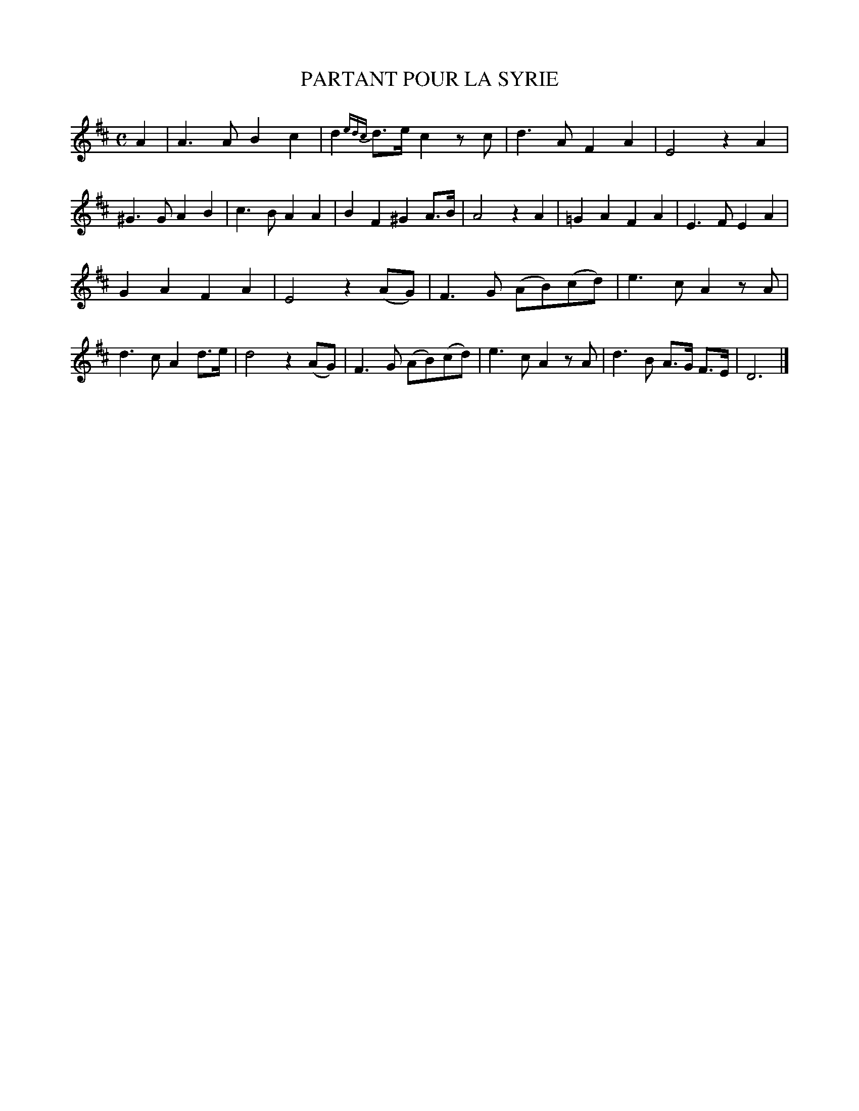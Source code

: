 X: 20192
T: PARTANT POUR LA SYRIE
%R: march
B: "Edinburgh Repository of Music" v.2 p.19 #2
F: http://digital.nls.uk/special-collections-of-printed-music/pageturner.cfm?id=87776133
Z: 2015 John Chambers <jc:trillian.mit.edu>
N: Flag added to the c in bar 18 to fix the rhythm.
M: C
L: 1/8
K: D
%%slurgraces
%%graceslurs
A2 |\
A3A B2c2 | d2{edc}d>e c2zc |\
d3A F2A2 | E4 z2A2 |\
^G3G A2B2 | c3B A2A2 |\
B2F2 ^G2 A>B | A4 z2A2 |\
=G2A2 F2A2 | E3F E2A2 |
G2A2 F2A2 | E4 z2(AG) |\
F3G (AB)(cd) | e3c A2zA |\
d3c A2d>e | d4 z2(AG) |\
F3G (AB)(cd) | e3c A2zA |\
d3B A>G F>E | D6 |]
